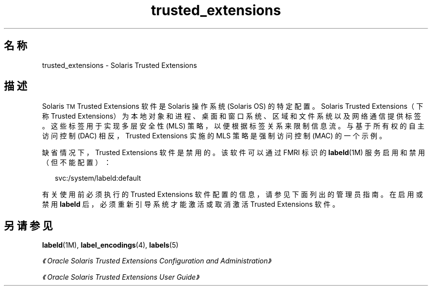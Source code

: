 '\" te
.\" 版权所有 (c) 2007，Oracle 和/或其附属公司。保留所有权利。
.TH trusted_extensions 5 "2007 年 11 月 12 日" "SunOS 5.11" "标准、环境和宏"
.SH 名称
trusted_extensions \- Solaris Trusted Extensions
.SH 描述
.sp
.LP
Solaris\u\s-2TM\s+2\d Trusted Extensions 软件是 Solaris 操作系统 (Solaris OS) 的特定配置。Solaris Trusted Extensions（下称 Trusted Extensions）为本地对象和进程、桌面和窗口系统、区域和文件系统以及网络通信提供标签。这些标签用于实现多层安全性 (MLS) 策略，以便根据标签关系来限制信息流。与基于所有权的自主访问控制 (DAC) 相反，Trusted Extensions 实施的 MLS 策略是强制访问控制 (MAC) 的一个示例。
.sp
.LP
缺省情况下，Trusted Extensions 软件是禁用的。该软件可以通过 FMRI 标识的 \fBlabeld\fR(1M) 服务启用和禁用（但不能配置）：
.sp
.in +2
.nf
svc:/system/labeld:default
.fi
.in -2
.sp

.sp
.LP
有关使用前必须执行的 Trusted Extensions 软件配置的信息，请参见下面列出的管理员指南。在启用或禁用 \fBlabeld\fR 后，必须重新引导系统才能激活或取消激活 Trusted Extensions 软件。
.SH 另请参见
.sp
.LP
\fBlabeld\fR(1M), \fBlabel_encodings\fR(4), \fBlabels\fR(5)
.sp
.LP
\fI《Oracle Solaris Trusted Extensions Configuration and Administration》\fR
.sp
.LP
\fI《Oracle Solaris Trusted Extensions User Guide》\fR
